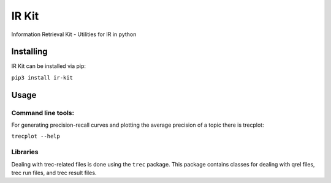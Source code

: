 IR Kit
======

.. image:: http://readthedocs.org/projects/ir-kit/badge/?version=latest
    :target: http://ir-kit.readthedocs.io/en/latest/?badge=latest
    :alt: Documentation Status

Information Retrieval Kit - Utilities for IR in python

Installing
----------

IR Kit can be installed via pip:

``pip3 install ir-kit``

Usage
-----

Command line tools:
^^^^^^^^^^^^^^^^^^^

For generating precision-recall curves and plotting the average precision of a topic there is trecplot:

``trecplot --help``

Libraries
^^^^^^^^^

Dealing with trec-related files is done using the ``trec`` package. This package contains classes for dealing with qrel
files, trec run files, and trec result files.